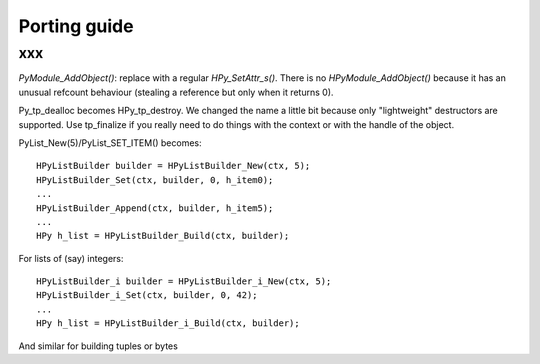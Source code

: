 Porting guide
=============

xxx
---------------------

`PyModule_AddObject()`: replace with a regular `HPy_SetAttr_s()`.  There is no `HPyModule_AddObject()` because it has an unusual refcount behaviour (stealing a reference but only when it returns 0).

Py_tp_dealloc becomes HPy_tp_destroy.  We changed the name a little bit
because only "lightweight" destructors are supported.  Use tp_finalize if
you really need to do things with the context or with the handle of the
object.

PyList_New(5)/PyList_SET_ITEM() becomes::

    HPyListBuilder builder = HPyListBuilder_New(ctx, 5);
    HPyListBuilder_Set(ctx, builder, 0, h_item0);
    ...
    HPyListBuilder_Append(ctx, builder, h_item5);
    ...
    HPy h_list = HPyListBuilder_Build(ctx, builder);

For lists of (say) integers::

    HPyListBuilder_i builder = HPyListBuilder_i_New(ctx, 5);
    HPyListBuilder_i_Set(ctx, builder, 0, 42);
    ...
    HPy h_list = HPyListBuilder_i_Build(ctx, builder);

And similar for building tuples or bytes
